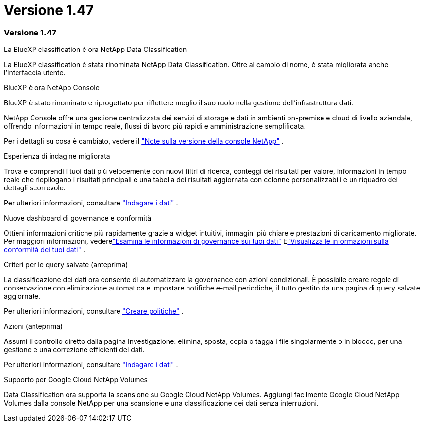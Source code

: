 = Versione 1.47
:allow-uri-read: 




=== Versione 1.47

.La BlueXP classification è ora NetApp Data Classification
La BlueXP classification è stata rinominata NetApp Data Classification.  Oltre al cambio di nome, è stata migliorata anche l'interfaccia utente.

.BlueXP è ora NetApp Console
BlueXP è stato rinominato e riprogettato per riflettere meglio il suo ruolo nella gestione dell'infrastruttura dati.

NetApp Console offre una gestione centralizzata dei servizi di storage e dati in ambienti on-premise e cloud di livello aziendale, offrendo informazioni in tempo reale, flussi di lavoro più rapidi e amministrazione semplificata.

Per i dettagli su cosa è cambiato, vedere il https://docs.netapp.com/us-en/console-relnotes/index.html["Note sulla versione della console NetApp"] .

.Esperienza di indagine migliorata
Trova e comprendi i tuoi dati più velocemente con nuovi filtri di ricerca, conteggi dei risultati per valore, informazioni in tempo reale che riepilogano i risultati principali e una tabella dei risultati aggiornata con colonne personalizzabili e un riquadro dei dettagli scorrevole.

Per ulteriori informazioni, consultare link:https://docs.netapp.com/us-en/data-services-data-classification/task-investigate-data.html#view-file-metada["Indagare i dati"] .

.Nuove dashboard di governance e conformità
Ottieni informazioni critiche più rapidamente grazie a widget intuitivi, immagini più chiare e prestazioni di caricamento migliorate.  Per maggiori informazioni, vederelink:https://docs.netapp.com/us-en/data-services-data-classification//task-controlling-governance-data.html["Esamina le informazioni di governance sui tuoi dati"] Elink:https://docs.netapp.com/us-en/data-services-data-classification/task-controlling-private-data.html["Visualizza le informazioni sulla conformità dei tuoi dati"] .

.Criteri per le query salvate (anteprima)
La classificazione dei dati ora consente di automatizzare la governance con azioni condizionali.  È possibile creare regole di conservazione con eliminazione automatica e impostare notifiche e-mail periodiche, il tutto gestito da una pagina di query salvate aggiornate.

Per ulteriori informazioni, consultare link:https://docs.netapp.com/us-en/data-services-data-classification/task-using-policies.html["Creare politiche"] .

.Azioni (anteprima)
Assumi il controllo diretto dalla pagina Investigazione: elimina, sposta, copia o tagga i file singolarmente o in blocco, per una gestione e una correzione efficienti dei dati.

Per ulteriori informazioni, consultare link:https://docs.netapp.com/us-en/data-services-data-classification/task-investigate-data.html#view-file-metada["Indagare i dati"] .

.Supporto per Google Cloud NetApp Volumes
Data Classification ora supporta la scansione su Google Cloud NetApp Volumes.  Aggiungi facilmente Google Cloud NetApp Volumes dalla console NetApp per una scansione e una classificazione dei dati senza interruzioni.
